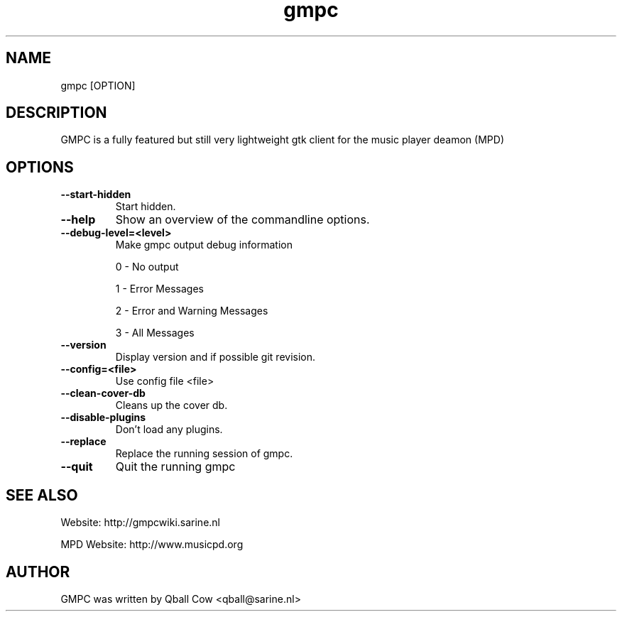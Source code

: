 
.TH gmpc 1 "October 29, 2008" "" "Gnome Music Player Client"

.SH NAME
gmpc [OPTION]

.SH DESCRIPTION
GMPC is a fully featured but still very lightweight gtk client for the music player deamon (MPD)

.SH OPTIONS
.TP
.BI --start-hidden
Start hidden.
.TP
.BI --help
Show an overview of the commandline options.
.TP
.BI --debug-level=<level>
Make gmpc output debug information

0 \- No output

1 \- Error Messages

2 \- Error and Warning Messages

3 \- All Messages
.TP
.BI --version
Display version and if possible git revision.
.TP
.BI --config=<file>
Use config file <file>
.TP
.BI --clean-cover-db
Cleans up the cover db.
.TP
.BI --disable-plugins
Don't load any plugins.
.TP
.BI --replace
Replace the running session of gmpc.
.TP
.BI --quit
Quit the running gmpc
.br

.SH SEE ALSO
Website: http://gmpcwiki.sarine.nl

MPD Website: http://www.musicpd.org

.SH AUTHOR
GMPC was written by Qball Cow <qball@sarine.nl>